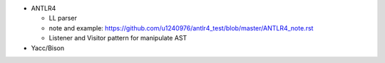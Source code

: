 - ANTLR4

  - LL parser
  - note and example: https://github.com/u1240976/antlr4_test/blob/master/ANTLR4_note.rst
  - Listener and Visitor pattern for manipulate AST

- Yacc/Bison
